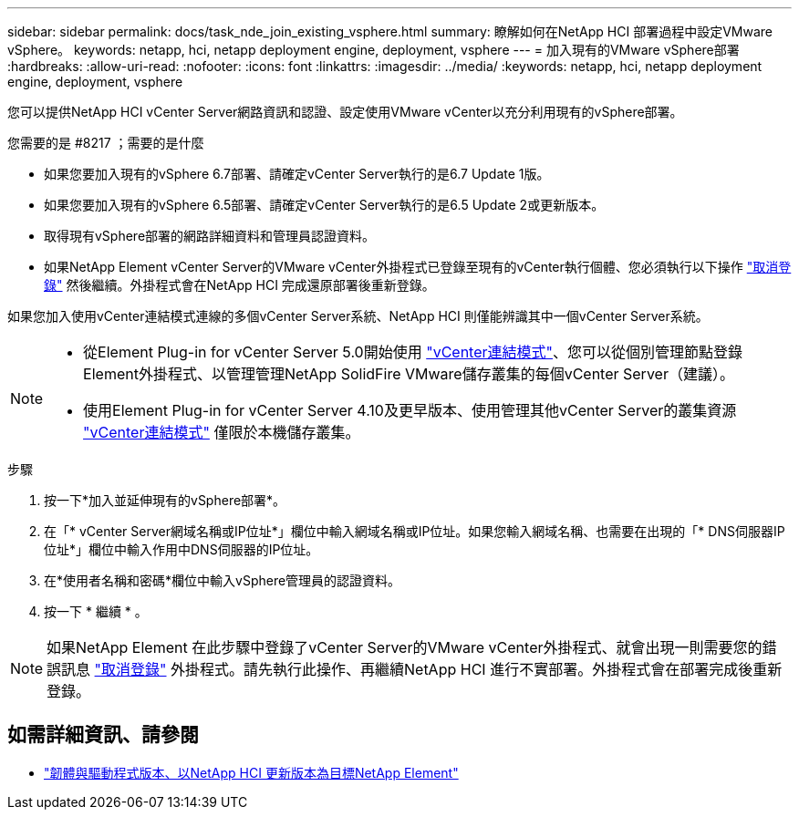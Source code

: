 ---
sidebar: sidebar 
permalink: docs/task_nde_join_existing_vsphere.html 
summary: 瞭解如何在NetApp HCI 部署過程中設定VMware vSphere。 
keywords: netapp, hci, netapp deployment engine, deployment, vsphere 
---
= 加入現有的VMware vSphere部署
:hardbreaks:
:allow-uri-read: 
:nofooter: 
:icons: font
:linkattrs: 
:imagesdir: ../media/
:keywords: netapp, hci, netapp deployment engine, deployment, vsphere


[role="lead"]
您可以提供NetApp HCI vCenter Server網路資訊和認證、設定使用VMware vCenter以充分利用現有的vSphere部署。

.您需要的是 #8217 ；需要的是什麼
* 如果您要加入現有的vSphere 6.7部署、請確定vCenter Server執行的是6.7 Update 1版。
* 如果您要加入現有的vSphere 6.5部署、請確定vCenter Server執行的是6.5 Update 2或更新版本。
* 取得現有vSphere部署的網路詳細資料和管理員認證資料。
* 如果NetApp Element vCenter Server的VMware vCenter外掛程式已登錄至現有的vCenter執行個體、您必須執行以下操作 https://docs.netapp.com/us-en/vcp/task_vcp_unregister.html["取消登錄"^] 然後繼續。外掛程式會在NetApp HCI 完成還原部署後重新登錄。


如果您加入使用vCenter連結模式連線的多個vCenter Server系統、NetApp HCI 則僅能辨識其中一個vCenter Server系統。

[NOTE]
====
* 從Element Plug-in for vCenter Server 5.0開始使用 https://docs.netapp.com/us-en/vcp/vcp_concept_linkedmode.html["vCenter連結模式"^]、您可以從個別管理節點登錄Element外掛程式、以管理管理NetApp SolidFire VMware儲存叢集的每個vCenter Server（建議）。
* 使用Element Plug-in for vCenter Server 4.10及更早版本、使用管理其他vCenter Server的叢集資源 https://docs.netapp.com/us-en/vcp/vcp_concept_linkedmode.html["vCenter連結模式"^] 僅限於本機儲存叢集。


====
.步驟
. 按一下*加入並延伸現有的vSphere部署*。
. 在「* vCenter Server網域名稱或IP位址*」欄位中輸入網域名稱或IP位址。如果您輸入網域名稱、也需要在出現的「* DNS伺服器IP位址*」欄位中輸入作用中DNS伺服器的IP位址。
. 在*使用者名稱和密碼*欄位中輸入vSphere管理員的認證資料。
. 按一下 * 繼續 * 。



NOTE: 如果NetApp Element 在此步驟中登錄了vCenter Server的VMware vCenter外掛程式、就會出現一則需要您的錯誤訊息 https://docs.netapp.com/us-en/vcp/task_vcp_unregister.html["取消登錄"^] 外掛程式。請先執行此操作、再繼續NetApp HCI 進行不實部署。外掛程式會在部署完成後重新登錄。

[discrete]
== 如需詳細資訊、請參閱

* https://kb.netapp.com/Advice_and_Troubleshooting/Hybrid_Cloud_Infrastructure/NetApp_HCI/Firmware_and_driver_versions_in_NetApp_HCI_and_NetApp_Element_software["韌體與驅動程式版本、以NetApp HCI 更新版本為目標NetApp Element"^]

